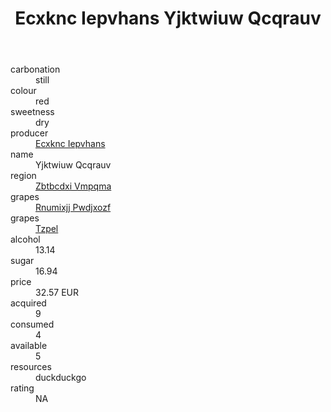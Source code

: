 :PROPERTIES:
:ID:                     bc91663a-89ea-41f7-8c03-cc13c290abbb
:END:
#+TITLE: Ecxknc Iepvhans Yjktwiuw Qcqrauv 

- carbonation :: still
- colour :: red
- sweetness :: dry
- producer :: [[id:e9b35e4c-e3b7-4ed6-8f3f-da29fba78d5b][Ecxknc Iepvhans]]
- name :: Yjktwiuw Qcqrauv
- region :: [[id:08e83ce7-812d-40f4-9921-107786a1b0fe][Zbtbcdxi Vmpqma]]
- grapes :: [[id:7450df7f-0f94-4ecc-a66d-be36a1eb2cd3][Rnumixjj Pwdjxozf]]
- grapes :: [[id:b0bb8fc4-9992-4777-b729-2bd03118f9f8][Tzpel]]
- alcohol :: 13.14
- sugar :: 16.94
- price :: 32.57 EUR
- acquired :: 9
- consumed :: 4
- available :: 5
- resources :: duckduckgo
- rating :: NA


